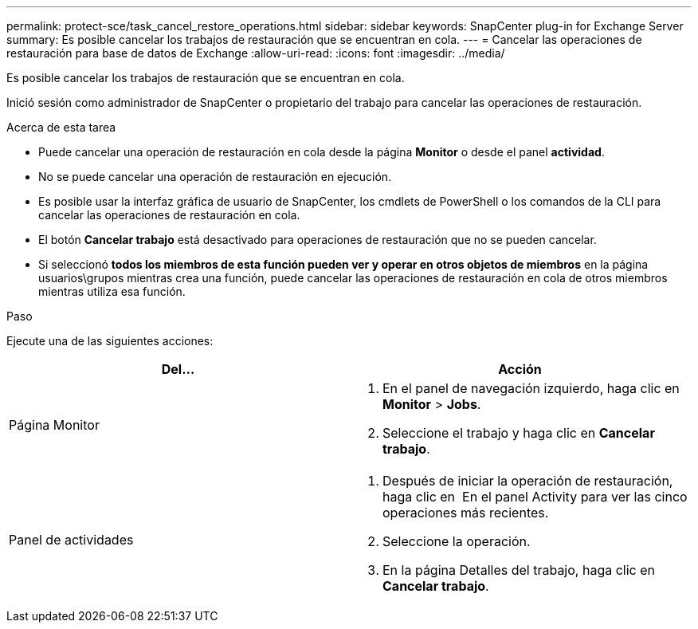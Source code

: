---
permalink: protect-sce/task_cancel_restore_operations.html 
sidebar: sidebar 
keywords: SnapCenter plug-in for Exchange Server 
summary: Es posible cancelar los trabajos de restauración que se encuentran en cola. 
---
= Cancelar las operaciones de restauración para base de datos de Exchange
:allow-uri-read: 
:icons: font
:imagesdir: ../media/


[role="lead"]
Es posible cancelar los trabajos de restauración que se encuentran en cola.

Inició sesión como administrador de SnapCenter o propietario del trabajo para cancelar las operaciones de restauración.

.Acerca de esta tarea
* Puede cancelar una operación de restauración en cola desde la página *Monitor* o desde el panel *actividad*.
* No se puede cancelar una operación de restauración en ejecución.
* Es posible usar la interfaz gráfica de usuario de SnapCenter, los cmdlets de PowerShell o los comandos de la CLI para cancelar las operaciones de restauración en cola.
* El botón *Cancelar trabajo* está desactivado para operaciones de restauración que no se pueden cancelar.
* Si seleccionó *todos los miembros de esta función pueden ver y operar en otros objetos de miembros* en la página usuarios\grupos mientras crea una función, puede cancelar las operaciones de restauración en cola de otros miembros mientras utiliza esa función.


.Paso
Ejecute una de las siguientes acciones:

|===
| Del... | Acción 


 a| 
Página Monitor
 a| 
. En el panel de navegación izquierdo, haga clic en *Monitor* > *Jobs*.
. Seleccione el trabajo y haga clic en *Cancelar trabajo*.




 a| 
Panel de actividades
 a| 
. Después de iniciar la operación de restauración, haga clic en image:../media/activity_pane_icon.gif[""] En el panel Activity para ver las cinco operaciones más recientes.
. Seleccione la operación.
. En la página Detalles del trabajo, haga clic en *Cancelar trabajo*.


|===